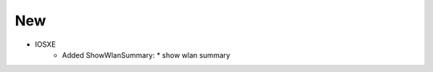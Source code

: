 --------------------------------------------------------------------------------
                                New
--------------------------------------------------------------------------------
* IOSXE
    * Added ShowWlanSummary:
      * show wlan summary

